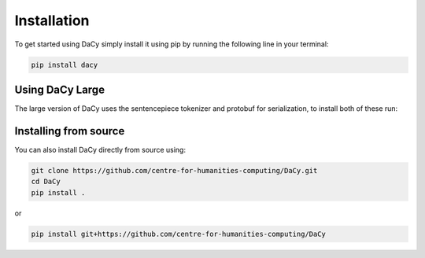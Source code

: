 Installation
==================
To get started using DaCy simply install it using pip by running the following line in your terminal:

.. code-block::

   pip install dacy


Using DaCy Large
^^^^^^^^^^^^^^^^^^^^^^^^^

The large version of DaCy uses the sentencepiece tokenizer and protobuf for serialization, to install both of these run:

.. code-block::
   pip install dacy[large]



Installing from source
^^^^^^^^^^^^^^^^^^^^^^^^^

You can also install DaCy directly from source using:

.. code-block::

   git clone https://github.com/centre-for-humanities-computing/DaCy.git
   cd DaCy
   pip install .

or

.. code-block::

   pip install git+https://github.com/centre-for-humanities-computing/DaCy
